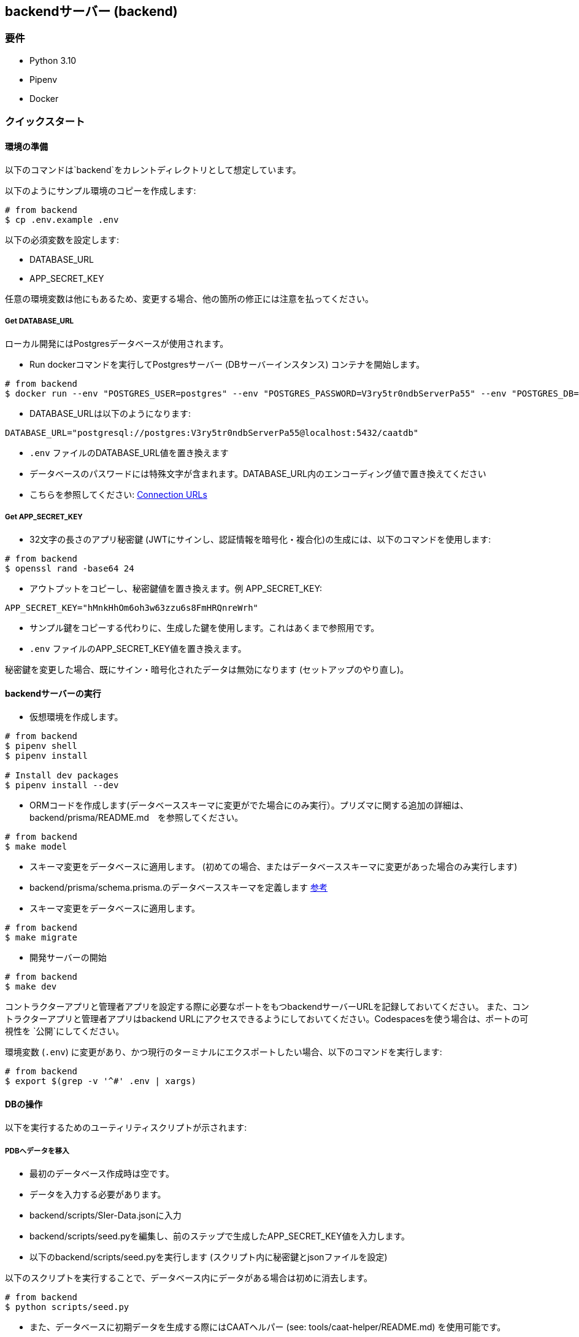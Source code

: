 == backendサーバー (backend)

=== 要件

* Python 3.10
* Pipenv
* Docker

=== クイックスタート

==== 環境の準備

[注記]
====
以下のコマンドは`backend`をカレントディレクトリとして想定しています。
====

以下のようにサンプル環境のコピーを作成します:

[source,shell]
----
# from backend
$ cp .env.example .env
----

以下の必須変数を設定します:

* DATABASE_URL
* APP_SECRET_KEY

[注記]
====
任意の環境変数は他にもあるため、変更する場合、他の箇所の修正には注意を払ってください。
====

===== Get DATABASE_URL

ローカル開発にはPostgresデータベースが使用されます。

* Run dockerコマンドを実行してPostgresサーバー (DBサーバーインスタンス) コンテナを開始します。

[source,shell]
----
# from backend
$ docker run --env "POSTGRES_USER=postgres" --env "POSTGRES_PASSWORD=V3ry5tr0ndbServerPa55" --env "POSTGRES_DB=caatdb" --publish 5432:5432 --name postgres-container --detach postgres:13
----

* DATABASE_URLは以下のようになります:

[source,shell]
----
DATABASE_URL="postgresql://postgres:V3ry5tr0ndbServerPa55@localhost:5432/caatdb"
----

* `.env` ファイルのDATABASE_URL値を置き換えます

[注記]
====
* データベースのパスワードには特殊文字が含まれます。DATABASE_URL内のエンコーディング値で置き換えてください
* こちらを参照してください: link:https://www.prisma.io/docs/orm/reference/connection-urls#special-characters[Connection
URLs^]
====

===== Get APP_SECRET_KEY

* 32文字の長さのアプリ秘密鍵 (JWTにサインし、認証情報を暗号化・複合化)の生成には、以下のコマンドを使用します:

[source,shell]
----
# from backend
$ openssl rand -base64 24
----

* アウトプットをコピーし、秘密鍵値を置き換えます。例 APP_SECRET_KEY:

[source,shell]
----
APP_SECRET_KEY="hMnkHhOm6oh3w63zzu6s8FmHRQnreWrh"
----

* サンプル鍵をコピーする代わりに、生成した鍵を使用します。これはあくまで参照用です。
* `.env` ファイルのAPP_SECRET_KEY値を置き換えます。

[注記]
====
秘密鍵を変更した場合、既にサイン・暗号化されたデータは無効になります (セットアップのやり直し)。
====

==== backendサーバーの実行

* 仮想環境を作成します。

[source,shell]
----
# from backend
$ pipenv shell
$ pipenv install

# Install dev packages
$ pipenv install --dev
----

* ORMコードを作成します(データベーススキーマに変更がでた場合にのみ実行）。プリズマに関する追加の詳細は、backend/prisma/README.md　を参照してください。

[source,shell]
----
# from backend
$ make model
----

* スキーマ変更をデータベースに適用します。 (初めての場合、またはデータベーススキーマに変更があった場合のみ実行します)
* backend/prisma/schema.prisma.のデータベーススキーマを定義します link:https://www.prisma.io/docs/concepts/components/prisma-schema[参考]

* スキーマ変更をデータベースに適用します。

[source,shell]
----
# from backend
$ make migrate
----

* 開発サーバーの開始

[source,shell]
----
# from backend
$ make dev
----

[注記]
====
コントラクターアプリと管理者アプリを設定する際に必要なポートをもつbackendサーバーURLを記録しておいてください。
また、コントラクターアプリと管理者アプリはbackend URLにアクセスできるようにしておいてください。Codespacesを使う場合は、ポートの可視性を `公開`にしてください。
====

[注記]
====
環境変数 (`.env`) に変更があり、かつ現行のターミナルにエクスポートしたい場合、以下のコマンドを実行します:

[source,shell]
----
# from backend
$ export $(grep -v '^#' .env | xargs)
----
====

==== DBの操作

以下を実行するためのユーティリティスクリプトが示されます:


===== PDBへデータを移入

* 最初のデータベース作成時は空です。
* データを入力する必要があります。
* backend/scripts/SIer-Data.jsonに入力
* backend/scripts/seed.pyを編集し、前のステップで生成したAPP_SECRET_KEY値を入力します。
* 以下のbackend/scripts/seed.pyを実行します (スクリプト内に秘密鍵とjsonファイルを設定)

[注記]
====
以下のスクリプトを実行することで、データベース内にデータがある場合は初めに消去します。
====

[source,shell]
----
# from backend
$ python scripts/seed.py
----

[注記]
====
* また、データベースに初期データを生成する際にはCAATヘルパー (see: tools/caat-helper/README.md) を使用可能です。
* `caat-helper` がローカル開発・ホスティングに使用される場合、任意のcaatヘルパーコマンドを使用する前に BUILD_ENV変数を設定してください。 +
`$ export BUILD_ENV=local`
====

* prisma studioを使用して入力されたデータを表示

[source,shell]
----
# from backend
$ prisma studio --schema=./prisma/schema.local.prisma
----

===== Generate QR codes

* データベースの作成、およびデータの入力後、コントラクターアプリを開くためにはQRコードが必要となります。
* コントラクターアプリをセットアップし (参照: web-app/README.md) コントラクターアプリのURLをコピーしてください。
* backend/scripts/generate_qr.pyのURL変数を編集し、コントラクターアプリURLと置き換えてください。
* backend/scripts/generate_qr.pyを編集し、前のステップで生成したAPP_SECRET_KEY値を入力します。
* 次のbackend/scripts/generate_qr.pyを実行し、すべてのコントラクターアプリURLのQRコード(すべての施設のQRコード)を生成します。

[source,shell]
----
# from backend
$ python scripts/generate_qr.py
----

===== Reset Admin Login Password (Optional)

* 管理者パスワードのリセットは、以下のスクリプトを実行します。

[source,shell]
----
# from backend
$ python scripts/reset_pass.py
----
